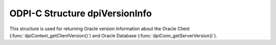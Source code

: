 .. _dpiVersionInfo:

ODPI-C Structure dpiVersionInfo
-------------------------------

This structure is used for returning Oracle version information about the
Oracle Client (:func:`dpiContext_getClientVersion()`) and Oracle Database
(:func:`dpiConn_getServerVersion()`).

.. member:: int dpiVersionInfo.versionNum

    Specifies the major version of the Oracle Client or Database.

.. member:: int dpiVersionInfo.releaseNum

    Specifies the release version of the Oracle Client or Database.

.. member:: int dpiVersionInfo.updateNum

    Specifies the update version of the Oracle Client or Database.

.. member:: int dpiVersionInfo.portReleaseNum

    Specifies the port specific release version of the Oracle Client or
    Database.

.. member:: int dpiVersionInfo.portUpdateNum

    Specifies the port specific update version of the Oracle Client or
    Database.

.. member:: uint32_t dpiVersionInfo.fullVersionNum

    Specifies the full version (all five components) as a number that is
    suitable for comparison with the result of the macro
    DPI_ORACLE_VERSION_TO_NUMBER.
